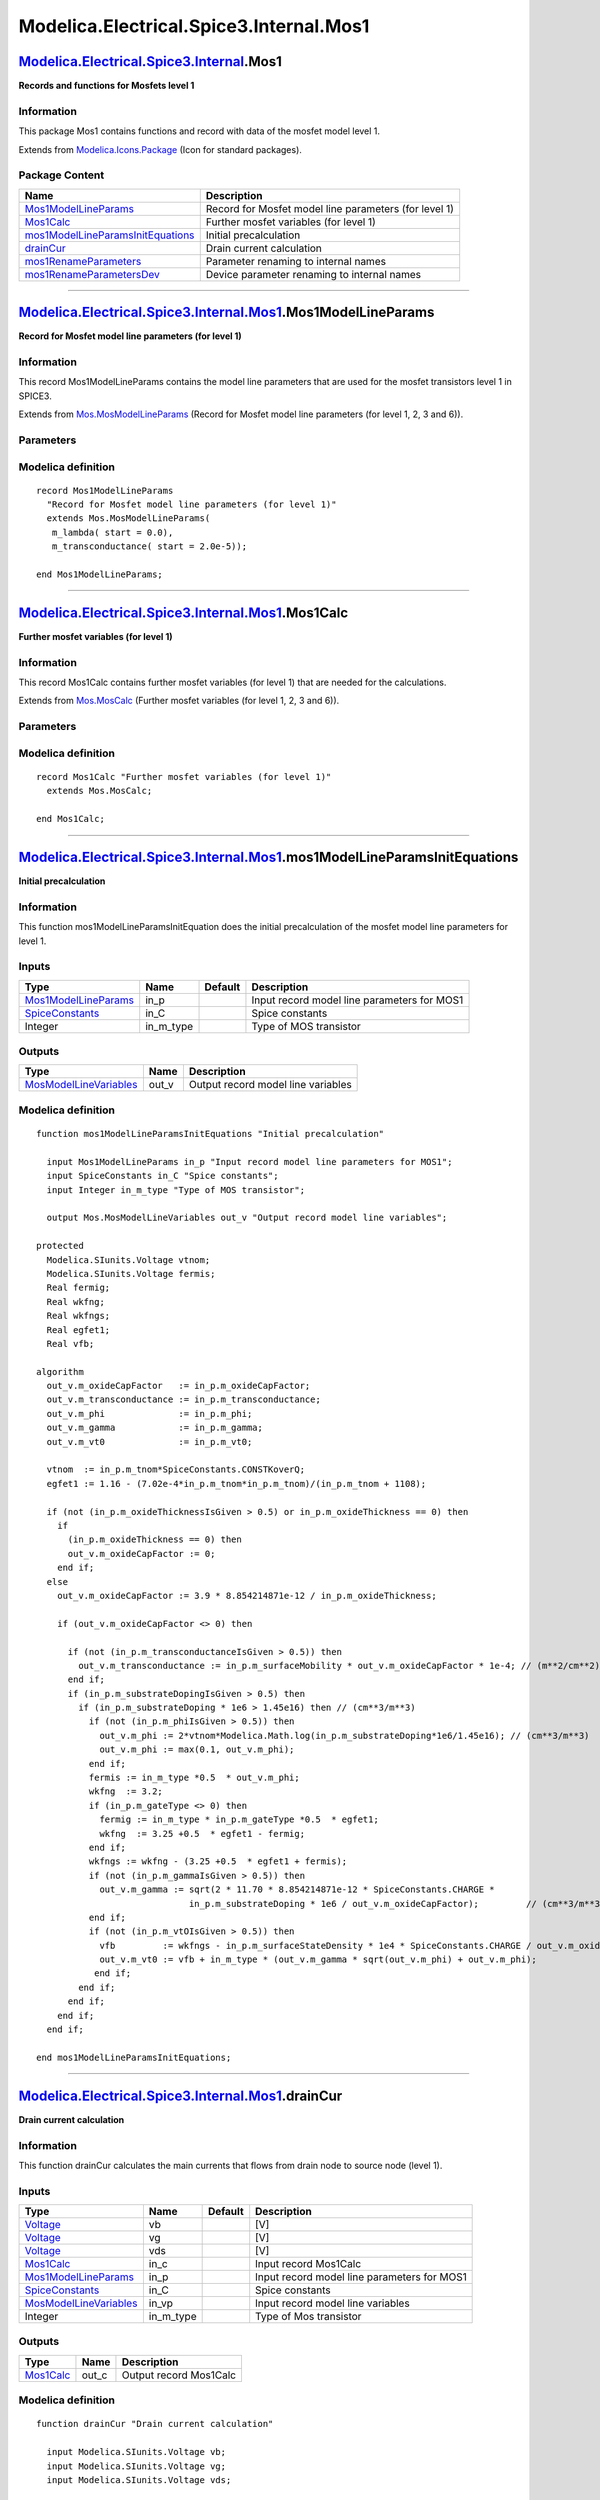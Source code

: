 ========================================
Modelica.Electrical.Spice3.Internal.Mos1
========================================

`Modelica.Electrical.Spice3.Internal <Modelica_Electrical_Spice3_Internal.html#Modelica.Electrical.Spice3.Internal>`_.Mos1
--------------------------------------------------------------------------------------------------------------------------

**Records and functions for Mosfets level 1**

Information
~~~~~~~~~~~

::

This package Mos1 contains functions and record with data of the mosfet
model level 1.

::

Extends from
`Modelica.Icons.Package <Modelica_Icons_Package.html#Modelica.Icons.Package>`_
(Icon for standard packages).

Package Content
~~~~~~~~~~~~~~~

+---------------------------------------------------------------------------------------------------------------------------------------------------------------------------------------------------------------------------------------------+---------------------------------------------------------+
| Name                                                                                                                                                                                                                                        | Description                                             |
+=============================================================================================================================================================================================================================================+=========================================================+
| |image6| `Mos1ModelLineParams <Modelica_Electrical_Spice3_Internal_Mos1.html#Modelica.Electrical.Spice3.Internal.Mos1.Mos1ModelLineParams>`_                                                                                                | Record for Mosfet model line parameters (for level 1)   |
+---------------------------------------------------------------------------------------------------------------------------------------------------------------------------------------------------------------------------------------------+---------------------------------------------------------+
| |image7| `Mos1Calc <Modelica_Electrical_Spice3_Internal_Mos1.html#Modelica.Electrical.Spice3.Internal.Mos1.Mos1Calc>`_                                                                                                                      | Further mosfet variables (for level 1)                  |
+---------------------------------------------------------------------------------------------------------------------------------------------------------------------------------------------------------------------------------------------+---------------------------------------------------------+
| |image8| `mos1ModelLineParamsInitEquations <Modelica_Electrical_Spice3_Internal_Mos1.html#Modelica.Electrical.Spice3.Internal.Mos1.mos1ModelLineParamsInitEquations>`_                                                                      | Initial precalculation                                  |
+---------------------------------------------------------------------------------------------------------------------------------------------------------------------------------------------------------------------------------------------+---------------------------------------------------------+
| |image9| `drainCur <Modelica_Electrical_Spice3_Internal_Mos1.html#Modelica.Electrical.Spice3.Internal.Mos1.drainCur>`_                                                                                                                      | Drain current calculation                               |
+---------------------------------------------------------------------------------------------------------------------------------------------------------------------------------------------------------------------------------------------+---------------------------------------------------------+
| |image10| `mos1RenameParameters <Modelica_Electrical_Spice3_Internal_Mos1.html#Modelica.Electrical.Spice3.Internal.Mos1.mos1RenameParameters>`_                                                                                             | Parameter renaming to internal names                    |
+---------------------------------------------------------------------------------------------------------------------------------------------------------------------------------------------------------------------------------------------+---------------------------------------------------------+
| |image11| `mos1RenameParametersDev <Modelica_Electrical_Spice3_Internal_Mos1.html#Modelica.Electrical.Spice3.Internal.Mos1.mos1RenameParametersDev>`_                                                                                       | Device parameter renaming to internal names             |
+---------------------------------------------------------------------------------------------------------------------------------------------------------------------------------------------------------------------------------------------+---------------------------------------------------------+

--------------

`Modelica.Electrical.Spice3.Internal.Mos1 <Modelica_Electrical_Spice3_Internal_Mos1.html#Modelica.Electrical.Spice3.Internal.Mos1>`_.Mos1ModelLineParams
--------------------------------------------------------------------------------------------------------------------------------------------------------

**Record for Mosfet model line parameters (for level 1)**

Information
~~~~~~~~~~~

::

This record Mos1ModelLineParams contains the model line parameters that
are used for the mosfet transistors level 1 in SPICE3.

::

Extends from
`Mos.MosModelLineParams <Modelica_Electrical_Spice3_Internal_Mos.html#Modelica.Electrical.Spice3.Internal.Mos.MosModelLineParams>`_
(Record for Mosfet model line parameters (for level 1, 2, 3 and 6)).

Parameters
~~~~~~~~~~

+----------------------------------------------------------------------------------------------------------------------------------------------+---------------------------------------+-----------+---------------------------------------------------------------+
| Type                                                                                                                                         | Name                                  | Default   | Description                                                   |
+==============================================================================================================================================+=======================================+===========+===============================================================+
| Initialization                                                                                                                               |
+----------------------------------------------------------------------------------------------------------------------------------------------+---------------------------------------+-----------+---------------------------------------------------------------+
| Real                                                                                                                                         | m\_jctSatCurDensity.start             | 0.0       | JS, Bulk jct. sat. current density, input - use tSatCurDens   |
+----------------------------------------------------------------------------------------------------------------------------------------------+---------------------------------------+-----------+---------------------------------------------------------------+
| `Resistance <Modelica_SIunits.html#Modelica.SIunits.Resistance>`_                                                                            | m\_sheetResistance.start              | 0.0       | RSH, Sheet resistance [Ohm]                                   |
+----------------------------------------------------------------------------------------------------------------------------------------------+---------------------------------------+-----------+---------------------------------------------------------------+
| Real                                                                                                                                         | m\_bulkJctPotential.start             | 0.8       | PB, Bulk junction potential, input - use tBulkPot             |
+----------------------------------------------------------------------------------------------------------------------------------------------+---------------------------------------+-----------+---------------------------------------------------------------+
| Real                                                                                                                                         | m\_bulkJctBotGradingCoeff.start       | 0.5       | MJ, Bottom grading coefficient                                |
+----------------------------------------------------------------------------------------------------------------------------------------------+---------------------------------------+-----------+---------------------------------------------------------------+
| Real                                                                                                                                         | m\_bulkJctSideGradingCoeff.start      | 0.5       | MJSW, Side grading coefficient                                |
+----------------------------------------------------------------------------------------------------------------------------------------------+---------------------------------------+-----------+---------------------------------------------------------------+
| Real                                                                                                                                         | m\_oxideThickness.start               | 1.0e-7    | TOX, Oxide thickness unit: micron                             |
+----------------------------------------------------------------------------------------------------------------------------------------------+---------------------------------------+-----------+---------------------------------------------------------------+
| Real                                                                                                                                         | m\_gateSourceOverlapCapFactor.start   | 0.0       | CGS0, Gate-source overlap cap                                 |
+----------------------------------------------------------------------------------------------------------------------------------------------+---------------------------------------+-----------+---------------------------------------------------------------+
| Real                                                                                                                                         | m\_gateDrainOverlapCapFactor.start    | 0.0       | CGD0, Gate-drain overlap cap                                  |
+----------------------------------------------------------------------------------------------------------------------------------------------+---------------------------------------+-----------+---------------------------------------------------------------+
| Real                                                                                                                                         | m\_gateBulkOverlapCapFactor.start     | 0.0       | CGB0, Gate-bulk overlap cap                                   |
+----------------------------------------------------------------------------------------------------------------------------------------------+---------------------------------------+-----------+---------------------------------------------------------------+
| Real                                                                                                                                         | m\_fNcoef.start                       | 0.0       | KF, Flicker noise coefficient                                 |
+----------------------------------------------------------------------------------------------------------------------------------------------+---------------------------------------+-----------+---------------------------------------------------------------+
| Real                                                                                                                                         | m\_fNexp.start                        | 1.0       | AF, Flicker noise exponent                                    |
+----------------------------------------------------------------------------------------------------------------------------------------------+---------------------------------------+-----------+---------------------------------------------------------------+
| Real                                                                                                                                         | m\_oxideCapFactor.start               | 0.0       |                                                               |
+----------------------------------------------------------------------------------------------------------------------------------------------+---------------------------------------+-----------+---------------------------------------------------------------+
| `Voltage <Modelica_SIunits.html#Modelica.SIunits.Voltage>`_                                                                                  | m\_vt0.start                          | 0.0       | VTO, Threshold voltage [V]                                    |
+----------------------------------------------------------------------------------------------------------------------------------------------+---------------------------------------+-----------+---------------------------------------------------------------+
| `Capacitance <Modelica_SIunits.html#Modelica.SIunits.Capacitance>`_                                                                          | m\_capBD.start                        | 0.0       | CBD, B-D junction capacitance [F]                             |
+----------------------------------------------------------------------------------------------------------------------------------------------+---------------------------------------+-----------+---------------------------------------------------------------+
| `Capacitance <Modelica_SIunits.html#Modelica.SIunits.Capacitance>`_                                                                          | m\_capBS.start                        | 0.0       | CBS, B-S junction capacitance [F]                             |
+----------------------------------------------------------------------------------------------------------------------------------------------+---------------------------------------+-----------+---------------------------------------------------------------+
| `CapacitancePerArea <Modelica_SIunits.html#Modelica.SIunits.CapacitancePerArea>`_                                                            | m\_bulkCapFactor.start                | 0.0       | CJ, Bottom junction cap per area [F/m2]                       |
+----------------------------------------------------------------------------------------------------------------------------------------------+---------------------------------------+-----------+---------------------------------------------------------------+
| `Permittivity <Modelica_SIunits.html#Modelica.SIunits.Permittivity>`_                                                                        | m\_sideWallCapFactor.start            | 0.0       | CJSW, Side grading coefficient [F/m]                          |
+----------------------------------------------------------------------------------------------------------------------------------------------+---------------------------------------+-----------+---------------------------------------------------------------+
| Real                                                                                                                                         | m\_fwdCapDepCoeff.start               | 0.5       | FC, Forward bias jct. fit parm.                               |
+----------------------------------------------------------------------------------------------------------------------------------------------+---------------------------------------+-----------+---------------------------------------------------------------+
| `Voltage <Modelica_SIunits.html#Modelica.SIunits.Voltage>`_                                                                                  | m\_phi.start                          | 0.6       | PHI, Surface potential [V]                                    |
+----------------------------------------------------------------------------------------------------------------------------------------------+---------------------------------------+-----------+---------------------------------------------------------------+
| `Voltage <Modelica_SIunits.html#Modelica.SIunits.Voltage>`_                                                                                  | m\_gamma.start                        | 0.0       | GAMMA, Bulk threshold parameter [V]                           |
+----------------------------------------------------------------------------------------------------------------------------------------------+---------------------------------------+-----------+---------------------------------------------------------------+
| `InversePotential <Modelica_SIunits.html#Modelica.SIunits.InversePotential>`_                                                                | m\_lambda.start                       | 0.0       | Channel-length modulation [1/V]                               |
+----------------------------------------------------------------------------------------------------------------------------------------------+---------------------------------------+-----------+---------------------------------------------------------------+
| Real                                                                                                                                         | m\_substrateDoping.start              | 0.0       | NSUB, Substrate doping                                        |
+----------------------------------------------------------------------------------------------------------------------------------------------+---------------------------------------+-----------+---------------------------------------------------------------+
| Real                                                                                                                                         | m\_gateType.start                     | 1.0       | TPG, Gate type                                                |
+----------------------------------------------------------------------------------------------------------------------------------------------+---------------------------------------+-----------+---------------------------------------------------------------+
| `PerArea\_cm <Modelica_SIunits_Conversions_NonSIunits.html#Modelica.SIunits.Conversions.NonSIunits.PerArea_cm>`_                             | m\_surfaceStateDensity.start          | 0.0       | NSS, Gate type [1/cm2]                                        |
+----------------------------------------------------------------------------------------------------------------------------------------------+---------------------------------------+-----------+---------------------------------------------------------------+
| `Area\_cmPerVoltageSecond <Modelica_SIunits_Conversions_NonSIunits.html#Modelica.SIunits.Conversions.NonSIunits.Area_cmPerVoltageSecond>`_   | m\_surfaceMobility.start              | 600.0     | UO, Surface mobility [cm2/(V.s)]                              |
+----------------------------------------------------------------------------------------------------------------------------------------------+---------------------------------------+-----------+---------------------------------------------------------------+
| `Length <Modelica_SIunits.html#Modelica.SIunits.Length>`_                                                                                    | m\_latDiff.start                      | 0.0       | LD, Lateral diffusion [m]                                     |
+----------------------------------------------------------------------------------------------------------------------------------------------+---------------------------------------+-----------+---------------------------------------------------------------+
| `Current <Modelica_SIunits.html#Modelica.SIunits.Current>`_                                                                                  | m\_jctSatCur.start                    | 1.0e-14   | IS, Bulk junction sat. current [A]                            |
+----------------------------------------------------------------------------------------------------------------------------------------------+---------------------------------------+-----------+---------------------------------------------------------------+
| `Resistance <Modelica_SIunits.html#Modelica.SIunits.Resistance>`_                                                                            | m\_drainResistance.start              | 0         | RD, Drain ohmic resistance [Ohm]                              |
+----------------------------------------------------------------------------------------------------------------------------------------------+---------------------------------------+-----------+---------------------------------------------------------------+
| `Resistance <Modelica_SIunits.html#Modelica.SIunits.Resistance>`_                                                                            | m\_sourceResistance.start             | 0         | RS, Source ohmic resistance [Ohm]                             |
+----------------------------------------------------------------------------------------------------------------------------------------------+---------------------------------------+-----------+---------------------------------------------------------------+
| `Transconductance <Modelica_SIunits.html#Modelica.SIunits.Transconductance>`_                                                                | m\_transconductance.start             | 2.0e-5    | input - use tTransconductance [A/V2]                          |
+----------------------------------------------------------------------------------------------------------------------------------------------+---------------------------------------+-----------+---------------------------------------------------------------+

Modelica definition
~~~~~~~~~~~~~~~~~~~

::

    record Mos1ModelLineParams 
      "Record for Mosfet model line parameters (for level 1)"
      extends Mos.MosModelLineParams(
       m_lambda( start = 0.0),
       m_transconductance( start = 2.0e-5));

    end Mos1ModelLineParams;

--------------

`Modelica.Electrical.Spice3.Internal.Mos1 <Modelica_Electrical_Spice3_Internal_Mos1.html#Modelica.Electrical.Spice3.Internal.Mos1>`_.Mos1Calc
---------------------------------------------------------------------------------------------------------------------------------------------

**Further mosfet variables (for level 1)**

Information
~~~~~~~~~~~

::

This record Mos1Calc contains further mosfet variables (for level 1)
that are needed for the calculations.

::

Extends from
`Mos.MosCalc <Modelica_Electrical_Spice3_Internal_Mos.html#Modelica.Electrical.Spice3.Internal.Mos.MosCalc>`_
(Further mosfet variables (for level 1, 2, 3 and 6)).

Parameters
~~~~~~~~~~

+---------------------------------------------------------------------------------+------------------------------+-----------+---------------+
| Type                                                                            | Name                         | Default   | Description   |
+=================================================================================+==============================+===========+===============+
| Initialization                                                                  |
+---------------------------------------------------------------------------------+------------------------------+-----------+---------------+
| Integer                                                                         | m\_mode.start                | 1         | Mode          |
+---------------------------------------------------------------------------------+------------------------------+-----------+---------------+
| `Transconductance <Modelica_SIunits.html#Modelica.SIunits.Transconductance>`_   | m\_tTransconductance.start   | 0.        | [A/V2]        |
+---------------------------------------------------------------------------------+------------------------------+-----------+---------------+
| Real                                                                            | m\_tSurfMob.start            | 0.        |               |
+---------------------------------------------------------------------------------+------------------------------+-----------+---------------+
| `Voltage <Modelica_SIunits.html#Modelica.SIunits.Voltage>`_                     | m\_tPhi.start                | 0.7       | [V]           |
+---------------------------------------------------------------------------------+------------------------------+-----------+---------------+
| `Voltage <Modelica_SIunits.html#Modelica.SIunits.Voltage>`_                     | m\_tVto.start                | 1.        | [V]           |
+---------------------------------------------------------------------------------+------------------------------+-----------+---------------+
| Real                                                                            | m\_tSatCurDens.start         | 0.        |               |
+---------------------------------------------------------------------------------+------------------------------+-----------+---------------+
| `Current <Modelica_SIunits.html#Modelica.SIunits.Current>`_                     | m\_tDrainSatCur.start        | 0.        | [A]           |
+---------------------------------------------------------------------------------+------------------------------+-----------+---------------+
| `Current <Modelica_SIunits.html#Modelica.SIunits.Current>`_                     | m\_tSourceSatCur.start       | 0.        | [A]           |
+---------------------------------------------------------------------------------+------------------------------+-----------+---------------+
| `Capacitance <Modelica_SIunits.html#Modelica.SIunits.Capacitance>`_             | m\_tCBDb.start               | 0.        | [F]           |
+---------------------------------------------------------------------------------+------------------------------+-----------+---------------+
| `Capacitance <Modelica_SIunits.html#Modelica.SIunits.Capacitance>`_             | m\_tCBDs.start               | 0.        | [F]           |
+---------------------------------------------------------------------------------+------------------------------+-----------+---------------+
| `Capacitance <Modelica_SIunits.html#Modelica.SIunits.Capacitance>`_             | m\_tCBSb.start               | 0.        | [F]           |
+---------------------------------------------------------------------------------+------------------------------+-----------+---------------+
| `Capacitance <Modelica_SIunits.html#Modelica.SIunits.Capacitance>`_             | m\_tCBSs.start               | 0.        | [F]           |
+---------------------------------------------------------------------------------+------------------------------+-----------+---------------+
| Real                                                                            | m\_tCj.start                 | 0.        |               |
+---------------------------------------------------------------------------------+------------------------------+-----------+---------------+
| Real                                                                            | m\_tCjsw.start               | 0.        |               |
+---------------------------------------------------------------------------------+------------------------------+-----------+---------------+
| `Voltage <Modelica_SIunits.html#Modelica.SIunits.Voltage>`_                     | m\_tBulkPot.start            | 0.7       | [V]           |
+---------------------------------------------------------------------------------+------------------------------+-----------+---------------+
| Real                                                                            | m\_tDepCap.start             | 0.35      |               |
+---------------------------------------------------------------------------------+------------------------------+-----------+---------------+
| `Voltage <Modelica_SIunits.html#Modelica.SIunits.Voltage>`_                     | m\_tVbi.start                | 1.        | [V]           |
+---------------------------------------------------------------------------------+------------------------------+-----------+---------------+
| `Voltage <Modelica_SIunits.html#Modelica.SIunits.Voltage>`_                     | m\_VBScrit.start             | 0.7       | [V]           |
+---------------------------------------------------------------------------------+------------------------------+-----------+---------------+
| `Voltage <Modelica_SIunits.html#Modelica.SIunits.Voltage>`_                     | m\_VBDcrit.start             | 0.7       | [V]           |
+---------------------------------------------------------------------------------+------------------------------+-----------+---------------+
| Real                                                                            | m\_f1b.start                 | 0.        |               |
+---------------------------------------------------------------------------------+------------------------------+-----------+---------------+
| Real                                                                            | m\_f2b.start                 | 0.        |               |
+---------------------------------------------------------------------------------+------------------------------+-----------+---------------+
| Real                                                                            | m\_f3b.start                 | 0.        |               |
+---------------------------------------------------------------------------------+------------------------------+-----------+---------------+
| Real                                                                            | m\_f1s.start                 | 0.        |               |
+---------------------------------------------------------------------------------+------------------------------+-----------+---------------+
| Real                                                                            | m\_f2s.start                 | 0.        |               |
+---------------------------------------------------------------------------------+------------------------------+-----------+---------------+
| Real                                                                            | m\_f3s.start                 | 0.        |               |
+---------------------------------------------------------------------------------+------------------------------+-----------+---------------+
| Real                                                                            | m\_dVt.start                 | 0.        |               |
+---------------------------------------------------------------------------------+------------------------------+-----------+---------------+
| `Capacitance <Modelica_SIunits.html#Modelica.SIunits.Capacitance>`_             | m\_capgd.start               | 0.        | [F]           |
+---------------------------------------------------------------------------------+------------------------------+-----------+---------------+
| `Capacitance <Modelica_SIunits.html#Modelica.SIunits.Capacitance>`_             | m\_capgs.start               | 0.        | [F]           |
+---------------------------------------------------------------------------------+------------------------------+-----------+---------------+
| `Capacitance <Modelica_SIunits.html#Modelica.SIunits.Capacitance>`_             | m\_capgb.start               | 0.        | [F]           |
+---------------------------------------------------------------------------------+------------------------------+-----------+---------------+
| `Charge <Modelica_SIunits.html#Modelica.SIunits.Charge>`_                       | m\_qgs.start                 | 0.        | [C]           |
+---------------------------------------------------------------------------------+------------------------------+-----------+---------------+
| `Charge <Modelica_SIunits.html#Modelica.SIunits.Charge>`_                       | m\_qgd.start                 | 0.        | [C]           |
+---------------------------------------------------------------------------------+------------------------------+-----------+---------------+
| `Charge <Modelica_SIunits.html#Modelica.SIunits.Charge>`_                       | m\_qgb.start                 | 0.        | [C]           |
+---------------------------------------------------------------------------------+------------------------------+-----------+---------------+

Modelica definition
~~~~~~~~~~~~~~~~~~~

::

    record Mos1Calc "Further mosfet variables (for level 1)"
      extends Mos.MosCalc;

    end Mos1Calc;

--------------

`Modelica.Electrical.Spice3.Internal.Mos1 <Modelica_Electrical_Spice3_Internal_Mos1.html#Modelica.Electrical.Spice3.Internal.Mos1>`_.mos1ModelLineParamsInitEquations
---------------------------------------------------------------------------------------------------------------------------------------------------------------------

**Initial precalculation**

Information
~~~~~~~~~~~

::

This function mos1ModelLineParamsInitEquation does the initial
precalculation of the mosfet model line parameters for level 1.

::

Inputs
~~~~~~

+---------------------------------------------------------------------------------------------------------------------------------------+---------------+-----------+-----------------------------------------------+
| Type                                                                                                                                  | Name          | Default   | Description                                   |
+=======================================================================================================================================+===============+===========+===============================================+
| `Mos1ModelLineParams <Modelica_Electrical_Spice3_Internal_Mos1.html#Modelica.Electrical.Spice3.Internal.Mos1.Mos1ModelLineParams>`_   | in\_p         |           | Input record model line parameters for MOS1   |
+---------------------------------------------------------------------------------------------------------------------------------------+---------------+-----------+-----------------------------------------------+
| `SpiceConstants <Modelica_Electrical_Spice3_Internal.html#Modelica.Electrical.Spice3.Internal.SpiceConstants>`_                       | in\_C         |           | Spice constants                               |
+---------------------------------------------------------------------------------------------------------------------------------------+---------------+-----------+-----------------------------------------------+
| Integer                                                                                                                               | in\_m\_type   |           | Type of MOS transistor                        |
+---------------------------------------------------------------------------------------------------------------------------------------+---------------+-----------+-----------------------------------------------+

Outputs
~~~~~~~

+-----------------------------------------------------------------------------------------------------------------------------------------+----------+--------------------------------------+
| Type                                                                                                                                    | Name     | Description                          |
+=========================================================================================================================================+==========+======================================+
| `MosModelLineVariables <Modelica_Electrical_Spice3_Internal_Mos.html#Modelica.Electrical.Spice3.Internal.Mos.MosModelLineVariables>`_   | out\_v   | Output record model line variables   |
+-----------------------------------------------------------------------------------------------------------------------------------------+----------+--------------------------------------+

Modelica definition
~~~~~~~~~~~~~~~~~~~

::

    function mos1ModelLineParamsInitEquations "Initial precalculation"

      input Mos1ModelLineParams in_p "Input record model line parameters for MOS1";
      input SpiceConstants in_C "Spice constants";
      input Integer in_m_type "Type of MOS transistor";

      output Mos.MosModelLineVariables out_v "Output record model line variables";

    protected 
      Modelica.SIunits.Voltage vtnom;
      Modelica.SIunits.Voltage fermis;
      Real fermig;
      Real wkfng;
      Real wkfngs;
      Real egfet1;
      Real vfb;

    algorithm 
      out_v.m_oxideCapFactor   := in_p.m_oxideCapFactor;
      out_v.m_transconductance := in_p.m_transconductance;
      out_v.m_phi              := in_p.m_phi;
      out_v.m_gamma            := in_p.m_gamma;
      out_v.m_vt0              := in_p.m_vt0;

      vtnom  := in_p.m_tnom*SpiceConstants.CONSTKoverQ;
      egfet1 := 1.16 - (7.02e-4*in_p.m_tnom*in_p.m_tnom)/(in_p.m_tnom + 1108);

      if (not (in_p.m_oxideThicknessIsGiven > 0.5) or in_p.m_oxideThickness == 0) then
        if 
          (in_p.m_oxideThickness == 0) then
          out_v.m_oxideCapFactor := 0;
        end if;
      else
        out_v.m_oxideCapFactor := 3.9 * 8.854214871e-12 / in_p.m_oxideThickness;

        if (out_v.m_oxideCapFactor <> 0) then

          if (not (in_p.m_transconductanceIsGiven > 0.5)) then
            out_v.m_transconductance := in_p.m_surfaceMobility * out_v.m_oxideCapFactor * 1e-4; // (m**2/cm**2)
          end if;
          if (in_p.m_substrateDopingIsGiven > 0.5) then
            if (in_p.m_substrateDoping * 1e6 > 1.45e16) then // (cm**3/m**3)
              if (not (in_p.m_phiIsGiven > 0.5)) then
                out_v.m_phi := 2*vtnom*Modelica.Math.log(in_p.m_substrateDoping*1e6/1.45e16); // (cm**3/m**3)
                out_v.m_phi := max(0.1, out_v.m_phi);
              end if;
              fermis := in_m_type *0.5  * out_v.m_phi;
              wkfng  := 3.2;
              if (in_p.m_gateType <> 0) then
                fermig := in_m_type * in_p.m_gateType *0.5  * egfet1;
                wkfng  := 3.25 +0.5  * egfet1 - fermig;
              end if;
              wkfngs := wkfng - (3.25 +0.5  * egfet1 + fermis);
              if (not (in_p.m_gammaIsGiven > 0.5)) then
                out_v.m_gamma := sqrt(2 * 11.70 * 8.854214871e-12 * SpiceConstants.CHARGE *
                                 in_p.m_substrateDoping * 1e6 / out_v.m_oxideCapFactor);         // (cm**3/m**3)
              end if;
              if (not (in_p.m_vtOIsGiven > 0.5)) then
                vfb         := wkfngs - in_p.m_surfaceStateDensity * 1e4 * SpiceConstants.CHARGE / out_v.m_oxideCapFactor; // (cm**2/m**2)
                out_v.m_vt0 := vfb + in_m_type * (out_v.m_gamma * sqrt(out_v.m_phi) + out_v.m_phi);
               end if;
            end if;
          end if;
        end if;
      end if;

    end mos1ModelLineParamsInitEquations;

--------------

`Modelica.Electrical.Spice3.Internal.Mos1 <Modelica_Electrical_Spice3_Internal_Mos1.html#Modelica.Electrical.Spice3.Internal.Mos1>`_.drainCur
---------------------------------------------------------------------------------------------------------------------------------------------

**Drain current calculation**

Information
~~~~~~~~~~~

::

This function drainCur calculates the main currents that flows from
drain node to source node (level 1).

::

Inputs
~~~~~~

+-----------------------------------------------------------------------------------------------------------------------------------------+---------------+-----------+-----------------------------------------------+
| Type                                                                                                                                    | Name          | Default   | Description                                   |
+=========================================================================================================================================+===============+===========+===============================================+
| `Voltage <Modelica_SIunits.html#Modelica.SIunits.Voltage>`_                                                                             | vb            |           | [V]                                           |
+-----------------------------------------------------------------------------------------------------------------------------------------+---------------+-----------+-----------------------------------------------+
| `Voltage <Modelica_SIunits.html#Modelica.SIunits.Voltage>`_                                                                             | vg            |           | [V]                                           |
+-----------------------------------------------------------------------------------------------------------------------------------------+---------------+-----------+-----------------------------------------------+
| `Voltage <Modelica_SIunits.html#Modelica.SIunits.Voltage>`_                                                                             | vds           |           | [V]                                           |
+-----------------------------------------------------------------------------------------------------------------------------------------+---------------+-----------+-----------------------------------------------+
| `Mos1Calc <Modelica_Electrical_Spice3_Internal_Mos1.html#Modelica.Electrical.Spice3.Internal.Mos1.Mos1Calc>`_                           | in\_c         |           | Input record Mos1Calc                         |
+-----------------------------------------------------------------------------------------------------------------------------------------+---------------+-----------+-----------------------------------------------+
| `Mos1ModelLineParams <Modelica_Electrical_Spice3_Internal_Mos1.html#Modelica.Electrical.Spice3.Internal.Mos1.Mos1ModelLineParams>`_     | in\_p         |           | Input record model line parameters for MOS1   |
+-----------------------------------------------------------------------------------------------------------------------------------------+---------------+-----------+-----------------------------------------------+
| `SpiceConstants <Modelica_Electrical_Spice3_Internal.html#Modelica.Electrical.Spice3.Internal.SpiceConstants>`_                         | in\_C         |           | Spice constants                               |
+-----------------------------------------------------------------------------------------------------------------------------------------+---------------+-----------+-----------------------------------------------+
| `MosModelLineVariables <Modelica_Electrical_Spice3_Internal_Mos.html#Modelica.Electrical.Spice3.Internal.Mos.MosModelLineVariables>`_   | in\_vp        |           | Input record model line variables             |
+-----------------------------------------------------------------------------------------------------------------------------------------+---------------+-----------+-----------------------------------------------+
| Integer                                                                                                                                 | in\_m\_type   |           | Type of Mos transistor                        |
+-----------------------------------------------------------------------------------------------------------------------------------------+---------------+-----------+-----------------------------------------------+

Outputs
~~~~~~~

+-----------------------------------------------------------------------------------------------------------------+----------+--------------------------+
| Type                                                                                                            | Name     | Description              |
+=================================================================================================================+==========+==========================+
| `Mos1Calc <Modelica_Electrical_Spice3_Internal_Mos1.html#Modelica.Electrical.Spice3.Internal.Mos1.Mos1Calc>`_   | out\_c   | Output record Mos1Calc   |
+-----------------------------------------------------------------------------------------------------------------+----------+--------------------------+

Modelica definition
~~~~~~~~~~~~~~~~~~~

::

    function drainCur "Drain current calculation"

      input Modelica.SIunits.Voltage vb;
      input Modelica.SIunits.Voltage vg;
      input Modelica.SIunits.Voltage vds;

      input Mos1Calc in_c "Input record Mos1Calc";
      input Mos1ModelLineParams in_p "Input record model line parameters for MOS1";
      input SpiceConstants in_C "Spice constants";
      input Mos.MosModelLineVariables in_vp "Input record model line variables";
      input Integer in_m_type "Type of Mos transistor";

      output Mos1Calc out_c "Output record Mos1Calc";

    protected 
      Real arg;
      Real betap;
      Real sarg;
      Modelica.SIunits.Voltage vgst;

    algorithm 
      out_c := in_c;

       if (vb <= 0) then
          sarg := sqrt( out_c.m_tPhi - vb);
       else
          sarg := sqrt( out_c.m_tPhi);
          sarg := sarg - vb / (sarg + sarg);
          sarg := max( 0., sarg);
       end if;

       out_c.m_von   := (out_c.m_tVbi * in_m_type) + in_vp.m_gamma * sarg;
       vgst          := vg - out_c.m_von;
       out_c.m_vdsat := max( vgst, 0.);
       arg           := if (sarg <= 0) then 0 else in_vp.m_gamma / (sarg + sarg);

       if (vgst <= 0) then
          /* cutoff region */
          out_c.m_cdrain := 0;
          out_c.m_gm     := 0;
          out_c.m_gds    := 0;
          out_c.m_gmbs   := 0;

       else
          betap := out_c.m_Beta*(1 + in_p.m_lambda*vds);

          if (vgst <= vds) then
             /* saturation region */
             out_c.m_cdrain := betap * vgst * vgst * 0.5;
             out_c.m_gm     := betap * vgst;
             out_c.m_gds    := in_p.m_lambda * out_c.m_Beta * vgst * vgst * 0.5;
             out_c.m_gmbs   := out_c.m_gm * arg;
          else
             /* linear region */
             out_c.m_cdrain := betap * vds * (vgst - 0.5 * vds);
             out_c.m_gm     := betap * vds;
             out_c.m_gds    := betap * (vgst - vds) + in_p.m_lambda * out_c.m_Beta * vds * (vgst - 0.5  * vds);
             out_c.m_gmbs   := out_c.m_gm * arg;
          end if;
       end if;

    end drainCur;

--------------

`Modelica.Electrical.Spice3.Internal.Mos1 <Modelica_Electrical_Spice3_Internal_Mos1.html#Modelica.Electrical.Spice3.Internal.Mos1>`_.mos1RenameParameters
---------------------------------------------------------------------------------------------------------------------------------------------------------

**Parameter renaming to internal names**

Information
~~~~~~~~~~~

::

This function mos1RenameParameters assigns the external (given by the
user, e.g., RD) technology parameters to the internal parameters (e.g.,
m\_drainResistance). It also does the analysis of the IsGiven values
(level 1).

::

Inputs
~~~~~~

+-------------------------------------------------------------------------------------------------------------------+--------+-----------+----------------------------------------+
| Type                                                                                                              | Name   | Default   | Description                            |
+===================================================================================================================+========+===========+========================================+
| `ModelcardMOS <Modelica_Electrical_Spice3_Internal.html#Modelica.Electrical.Spice3.Internal.ModelcardMOS>`_       | ex     |           | Modelcard with technologieparameters   |
+-------------------------------------------------------------------------------------------------------------------+--------+-----------+----------------------------------------+
| `SpiceConstants <Modelica_Electrical_Spice3_Internal.html#Modelica.Electrical.Spice3.Internal.SpiceConstants>`_   | con    |           | Spice constants                        |
+-------------------------------------------------------------------------------------------------------------------+--------+-----------+----------------------------------------+

Outputs
~~~~~~~

+-----------------------------------------------------------------------------------------------------------------------------------+----------+---------------------------------------+
| Type                                                                                                                              | Name     | Description                           |
+===================================================================================================================================+==========+=======================================+
| `MosModelLineParams <Modelica_Electrical_Spice3_Internal_Mos.html#Modelica.Electrical.Spice3.Internal.Mos.MosModelLineParams>`_   | intern   | Output record model line parameters   |
+-----------------------------------------------------------------------------------------------------------------------------------+----------+---------------------------------------+

Modelica definition
~~~~~~~~~~~~~~~~~~~

::

    function mos1RenameParameters "Parameter renaming to internal names"

      input ModelcardMOS ex "Modelcard with technologieparameters";
      input SpiceConstants con "Spice constants";

      output Mos.MosModelLineParams intern "Output record model line parameters";

    algorithm 
        intern.m_oxideCapFactor := 0;

        intern.m_vtOIsGiven := if          (ex.VTO > -1e40) then 1 else 0;
        intern.m_vt0 := if         (ex.VTO > -1e40) then ex.VTO else 0;

        intern.m_capBDIsGiven := if          (ex.CBD > -1e40) then 1 else 0;
        intern.m_capBD := if         (ex.CBD > -1e40) then ex.CBD else 0;

        intern.m_capBSIsGiven := if          (ex.CBS > -1e40) then 1 else 0;
        intern.m_capBS := if         (ex.CBS > -1e40) then ex.CBS else 0;

          intern.m_bulkCapFactorIsGiven := if          (ex.CJ > -1e40) then 1 else 0;
        intern.m_bulkCapFactor := if         (ex.CJ > -1e40) then ex.CJ else 0;

        intern.m_sideWallCapFactor := ex.CJSW 
        "F/m zero-bias junction sidewall cap. per meter of junction perimeter (default 0)";
        intern.m_fwdCapDepCoeff := ex.FC 
        "Coefficient for forward-bias depletion capacitance formula (default 0.5)";

        intern.m_phiIsGiven := if          (ex.PHI > -1e40) then 1 else 0;
        intern.m_phi := if         (ex.PHI > -1e40) then ex.PHI else 0.6;

         intern.m_gammaIsGiven := if          (ex.GAMMA > -1e40) then 1 else 0;
        intern.m_gamma := if         (ex.GAMMA > -1e40) then ex.GAMMA else 0;

        intern.m_lambda := ex.LAMBDA "1/V channel-length modulation (default 0)";

        intern.m_substrateDopingIsGiven := if          (ex.NSUB > -1e40) then 1 else 0;
        intern.m_substrateDoping := if         (ex.NSUB > -1e40) then ex.NSUB else 0;

        intern.m_gateType := ex.TPG 
        "Type of gate material: +1 opp. to substrate, -1 same as substrate, 0 Al gate (default 1)";
        intern.m_surfaceStateDensity := ex.NSS 
        "IN 1/(cm*cm) surface state density (default 0)";
        intern.m_surfaceMobility := ex.UO 
        "In (cm*cm)/(Vs) surface mobility (default 600)";
        intern.m_latDiff := ex.LD "In m lateral diffusion (default 0)";
        intern.m_jctSatCur := ex.IS 
        "A bulk junction saturation current (defaul 1e-14)";

        intern.m_drainResistanceIsGiven := if 
                                             (ex.RD > -1e40) then 1 else 0;
        intern.m_drainResistance := if 
                                     (ex.RD > -1e40) then ex.RD else 0;

        intern.m_sourceResistanceIsGiven := if 
                                             (ex.RS > -1e40) then 1 else 0;
        intern.m_sourceResistance := if 
                                     (ex.RS > -1e40) then ex.RS else 0;

        intern.m_transconductanceIsGiven := if          (ex.KP > -1e40) then 1 else 0;
        intern.m_transconductance := if         (ex.KP > -1e40) then ex.KP else 2e-5;

        intern.m_tnom := if (ex.TNOM > -1e40) then ex.TNOM + SpiceConstants.CONSTCtoK else 300.15 
        "parameter measurement temperature (default 27 deg C)";

       intern.m_jctSatCurDensity := ex.JS 
        "A/(m*m) bulk junction saturation current per sq-meter of junction area (default 0)";
       intern.m_sheetResistance := ex.RSH 
        "Ohm drain and source diffusion sheet resistance (default 0)";
       intern.m_bulkJctPotential := ex.PB "V bulk junction potential (default 0.8)";
       intern.m_bulkJctBotGradingCoeff := ex.MJ 
        "bulk junction bottom grading coeff. (default 0.5)";
       intern.m_bulkJctSideGradingCoeff := ex.MJSW 
        "bulk junction sidewall grading coeff. (default 0.5)";

       intern.m_oxideThicknessIsGiven := if          (ex.TOX > -1e40) then 1 else 0;
        intern.m_oxideThickness := if         (ex.TOX > -1e40) then ex.TOX else 0;

       intern.m_gateSourceOverlapCapFactor := ex.CGSO 
        " F/m gate-source overlap capacitance per meter channel width (default 0)";
       intern.m_gateDrainOverlapCapFactor := ex.CGDO 
        "F/m gate-drain overlap capacitance per meter channel width (default 0)";
       intern.m_gateBulkOverlapCapFactor := ex.CGBO 
        "F/m gate-bulk overlap capacitance per meter channel width (default 0)";
       intern.m_fNcoef := ex.KF "Flicker-noise coefficient (default 0)";
       intern.m_fNexp := ex.AF "Flicker-noise exponent (default 1)";

    end mos1RenameParameters;

--------------

`Modelica.Electrical.Spice3.Internal.Mos1 <Modelica_Electrical_Spice3_Internal_Mos1.html#Modelica.Electrical.Spice3.Internal.Mos1>`_.mos1RenameParametersDev
------------------------------------------------------------------------------------------------------------------------------------------------------------

**Device parameter renaming to internal names**

Information
~~~~~~~~~~~

::

This function mos1RenameParametersDev assigns the external (given by the
user) device parameters to the internal parameters. It also does the
analysis of the IsGiven values (level 1).

::

Inputs
~~~~~~

+---------------------------------------------------------------------------------------------------------------+---------+-----------+---------------------------------------------------------------------------------+
| Type                                                                                                          | Name    | Default   | Description                                                                     |
+===============================================================================================================+=========+===========+=================================================================================+
| `ModelcardMOS <Modelica_Electrical_Spice3_Internal.html#Modelica.Electrical.Spice3.Internal.ModelcardMOS>`_   | ex      |           |                                                                                 |
+---------------------------------------------------------------------------------------------------------------+---------+-----------+---------------------------------------------------------------------------------+
| Integer                                                                                                       | mtype   |           |                                                                                 |
+---------------------------------------------------------------------------------------------------------------+---------+-----------+---------------------------------------------------------------------------------+
| `Length <Modelica_SIunits.html#Modelica.SIunits.Length>`_                                                     | W       |           | Channel Width [m]                                                               |
+---------------------------------------------------------------------------------------------------------------+---------+-----------+---------------------------------------------------------------------------------+
| `Length <Modelica_SIunits.html#Modelica.SIunits.Length>`_                                                     | L       |           | Channel Length [m]                                                              |
+---------------------------------------------------------------------------------------------------------------+---------+-----------+---------------------------------------------------------------------------------+
| `Area <Modelica_SIunits.html#Modelica.SIunits.Area>`_                                                         | AD      |           | Area of the drain diffusion [m2]                                                |
+---------------------------------------------------------------------------------------------------------------+---------+-----------+---------------------------------------------------------------------------------+
| `Area <Modelica_SIunits.html#Modelica.SIunits.Area>`_                                                         | AS      |           | Area of the source diffusion [m2]                                               |
+---------------------------------------------------------------------------------------------------------------+---------+-----------+---------------------------------------------------------------------------------+
| `Length <Modelica_SIunits.html#Modelica.SIunits.Length>`_                                                     | PD      |           | Perimeter of the drain junction [m]                                             |
+---------------------------------------------------------------------------------------------------------------+---------+-----------+---------------------------------------------------------------------------------+
| `Length <Modelica_SIunits.html#Modelica.SIunits.Length>`_                                                     | PS      |           | Perimeter of the source junction [m]                                            |
+---------------------------------------------------------------------------------------------------------------+---------+-----------+---------------------------------------------------------------------------------+
| Real                                                                                                          | NRD     |           | Number of squares of the drain diffusions                                       |
+---------------------------------------------------------------------------------------------------------------+---------+-----------+---------------------------------------------------------------------------------+
| Real                                                                                                          | NRS     |           | Number of squares of the source diffusions                                      |
+---------------------------------------------------------------------------------------------------------------+---------+-----------+---------------------------------------------------------------------------------+
| Integer                                                                                                       | OFF     |           | Optional initial condition: 0 - IC not used, 1 - IC used, not implemented yet   |
+---------------------------------------------------------------------------------------------------------------+---------+-----------+---------------------------------------------------------------------------------+
| Real                                                                                                          | IC      |           | Initial condition values, not implemented yet                                   |
+---------------------------------------------------------------------------------------------------------------+---------+-----------+---------------------------------------------------------------------------------+
| `Temp\_C <Modelica_SIunits.html#Modelica.SIunits.Temp_C>`_                                                    | TEMP    |           | Temperature [degC]                                                              |
+---------------------------------------------------------------------------------------------------------------+---------+-----------+---------------------------------------------------------------------------------+

Outputs
~~~~~~~

+-----------------------------------------------------------------------------------------------------------------+--------+------------------------+
| Type                                                                                                            | Name   | Description            |
+=================================================================================================================+========+========================+
| `Mosfet <Modelica_Electrical_Spice3_Internal_Mosfet.html#Modelica.Electrical.Spice3.Internal.Mosfet.Mosfet>`_   | dev    | Output record Mosfet   |
+-----------------------------------------------------------------------------------------------------------------+--------+------------------------+

Modelica definition
~~~~~~~~~~~~~~~~~~~

::

    function mos1RenameParametersDev 
      "Device parameter renaming to internal names"
      input ModelcardMOS ex;
      input Integer mtype;
      input Modelica.SIunits.Length W "Channel Width";
      input Modelica.SIunits.Length L "Channel Length";
      input Modelica.SIunits.Area AD "Area of the drain diffusion";
      input Modelica.SIunits.Area AS "Area of the source diffusion";
      input Modelica.SIunits.Length PD "Perimeter of the drain junction";
      input Modelica.SIunits.Length PS "Perimeter of the source junction";
      input Real NRD "Number of squares of the drain diffusions";
      input Real NRS "Number of squares of the source diffusions";
      input Integer OFF 
        "Optional initial condition: 0 - IC not used, 1 - IC used, not implemented yet";
      input Real IC "Initial condition values, not implemented yet";
      input Modelica.SIunits.Temp_C TEMP "Temperature";

      output Mosfet.Mosfet dev "Output record Mosfet";

    algorithm 
    /*device parameters*/
      dev.m_len := L "L, length of channel region";
      dev.m_width := W "W, width of channel region";
      dev.m_drainArea := AD "AD, area of drain diffusion";
      dev.m_sourceArea := AS "AS, area of source diffusion";
      dev.m_drainSquares := NRD "NRD, length of drain in squares";
      dev.m_sourceSquares := NRS "NRS, length of source in squares";
      dev.m_drainPerimiter := PD "PD, Drain perimeter";
      dev.m_sourcePerimiter := PS "PS, Source perimeter";

        dev.m_dICVDSIsGiven := if          (IC > -1e40) then 1 else 0 
        "ICVDS IsGivenValue";
        dev.m_dICVDS := if         (IC > -1e40) then IC else 0 
        "Initial condition of VDS";

        dev.m_dICVGSIsGiven := if          (IC > -1e40) then 1 else 0 
        "ICVGS IsGivenValue";
        dev.m_dICVGS := if         (IC > -1e40) then IC else 0 
        "Initial condition of VGS";

        dev.m_dICVBSIsGiven := if          (IC > -1e40) then 1 else 0 
        "ICVBS IsGivenValue";
        dev.m_dICVBS := if         (IC > -1e40) then IC else 0 
        "Initial condition of VBS";

      dev.m_off := OFF "Non-zero to indicate device is off for dc analysis";
      dev.m_bPMOS := mtype "P type MOSfet model";
      dev.m_nLevel := ex.LEVEL "Level";
      assert(ex.LEVEL== 1, "only MOS Level1 implemented");
      dev.m_dTemp :=TEMP + SpiceConstants.CONSTCtoK "Device temperature";

    end mos1RenameParametersDev;

--------------

`Automatically generated <http://www.3ds.com/>`_ Fri Nov 12 16:29:47
2010.

.. |Modelica.Electrical.Spice3.Internal.Mos1.Mos1ModelLineParams| image:: Modelica.Electrical.Spice3.Internal.Mos1.Mos1ModelLineParamsS.png
.. |Modelica.Electrical.Spice3.Internal.Mos1.Mos1Calc| image:: Modelica.Electrical.Spice3.Internal.Mos1.Mos1ModelLineParamsS.png
.. |Modelica.Electrical.Spice3.Internal.Mos1.mos1ModelLineParamsInitEquations| image:: Modelica.Electrical.Spice3.Internal.Mos1.mos1ModelLineParamsInitEquationsS.png
.. |Modelica.Electrical.Spice3.Internal.Mos1.drainCur| image:: Modelica.Electrical.Spice3.Internal.Mos1.mos1ModelLineParamsInitEquationsS.png
.. |Modelica.Electrical.Spice3.Internal.Mos1.mos1RenameParameters| image:: Modelica.Electrical.Spice3.Internal.Mos1.mos1ModelLineParamsInitEquationsS.png
.. |Modelica.Electrical.Spice3.Internal.Mos1.mos1RenameParametersDev| image:: Modelica.Electrical.Spice3.Internal.Mos1.mos1ModelLineParamsInitEquationsS.png
.. |image6| image:: Modelica.Electrical.Spice3.Internal.Mos1.Mos1ModelLineParamsS.png
.. |image7| image:: Modelica.Electrical.Spice3.Internal.Mos1.Mos1ModelLineParamsS.png
.. |image8| image:: Modelica.Electrical.Spice3.Internal.Mos1.mos1ModelLineParamsInitEquationsS.png
.. |image9| image:: Modelica.Electrical.Spice3.Internal.Mos1.mos1ModelLineParamsInitEquationsS.png
.. |image10| image:: Modelica.Electrical.Spice3.Internal.Mos1.mos1ModelLineParamsInitEquationsS.png
.. |image11| image:: Modelica.Electrical.Spice3.Internal.Mos1.mos1ModelLineParamsInitEquationsS.png
